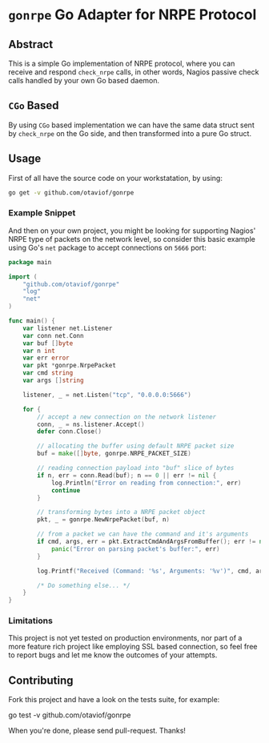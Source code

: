#+STARTUP: showall

* =gonrpe= Go Adapter for NRPE Protocol
** Abstract
This is a simple Go implementation of NRPE protocol, where you can receive and
respond =check_nrpe= calls, in other words, Nagios passive check calls handled by
your own Go based daemon.

** =CGo= Based
By using =CGo= based implementation we can have the same data struct sent by
=check_nrpe= on the Go side, and then transformed into a pure Go struct.

** Usage
First of all have the source code on your workstatation, by using:

#+BEGIN_SRC sh
go get -v github.com/otaviof/gonrpe
#+END_SRC

*** Example Snippet
And then on your own project, you might be looking for supporting Nagios' NRPE
type of packets on the network level, so consider this basic example using Go's
=net= package to accept connections on =5666= port:

#+BEGIN_SRC go
package main

import (
    "github.com/otaviof/gonrpe"
    "log"
    "net"
)

func main() {
    var listener net.Listener
    var conn net.Conn
    var buf []byte
    var n int
    var err error
    var pkt *gonrpe.NrpePacket
    var cmd string
    var args []string

    listener, _ = net.Listen("tcp", "0.0.0.0:5666")

    for {
        // accept a new connection on the network listener
        conn, _ = ns.listener.Accept()
        defer conn.Close()

        // allocating the buffer using default NRPE packet size
        buf = make([]byte, gonrpe.NRPE_PACKET_SIZE)

        // reading connection payload into "buf" slice of bytes
        if n, err = conn.Read(buf); n == 0 || err != nil {
            log.Println("Error on reading from connection:", err)
            continue
        }

        // transforming bytes into a NRPE packet object
        pkt, _ = gonrpe.NewNrpePacket(buf, n)

        // from a packet we can have the command and it's arguments
        if cmd, args, err = pkt.ExtractCmdAndArgsFromBuffer(); err != nil {
            panic("Error on parsing packet's buffer:", err)
        }

        log.Printf("Received (Command: '%s', Arguments: '%v')", cmd, args)

        /* Do something else... */
    }
}
#+END_SRC

*** Limitations
This project is not yet tested on production environments, nor part of a more
feature rich project like employing SSL based connection, so feel free to report
bugs and let me know the outcomes of your attempts.

** Contributing
Fork this project and have a look on the tests suite, for example:

#+BEGIN_EXAMPLE sh
go test -v github.com/otaviof/gonrpe
#+END_EXAMPLE

When you're done, please send pull-request. Thanks!
